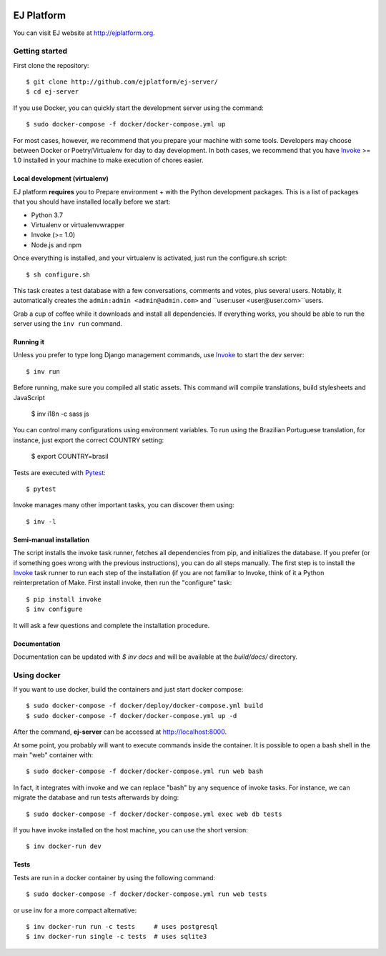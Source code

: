 .. image:: https://api.codeclimate.com/v1/badges/fd8f8c7d5d2bc74c38df/maintainability
   :target: https://codeclimate.com/github/ejplatform/ej-server/maintainability
   :alt: Maintainability
.. image:: https://codecov.io/gh/ejplatform/ej-server/branch/master/graph/badge.svg
  :target: https://codecov.io/gh/ejplatform/ej-server
.. image:: https://gitlab.com/ejplatform/ej-server/badges/master/pipeline.svg
    :target: https://gitlab.com/ejplatform/ej-server/commits/master


===========
EJ Platform
===========

You can visit EJ website at http://ejplatform.org.

Getting started
===============

First clone the repository::

    $ git clone http://github.com/ejplatform/ej-server/
    $ cd ej-server

If you use Docker, you can quickly start the development server using the
command::

    $ sudo docker-compose -f docker/docker-compose.yml up

For most cases, however, we recommend that you prepare your machine with some
tools. Developers may choose between Docker or Poetry/Virtualenv for day to day
development. In both cases, we recommend that you have Invoke_ >= 1.0 installed
in your machine to make execution of chores easier.


Local development (virtualenv)
------------------------------

EJ platform **requires** you to _`Prepare environment` + with the Python
development packages. This is a list of packages that you should have installed
locally before we start:

- Python 3.7
- Virtualenv or virtualenvwrapper
- Invoke (>= 1.0)
- Node.js and npm

Once everything is installed, and your virtualenv is activated, just run the
configure.sh script::

    $ sh configure.sh

This task creates a test database with a few conversations, comments and votes,
plus several users. Notably, it automatically creates the ``admin:admin <admin@admin.com>``
and ``user:user <user@user.com>``users.

Grab a cup of coffee while it downloads and install all dependencies. If
everything works, you should be able to run the server using the ``inv run``
command.


Running it
----------

Unless you prefer to type long Django management commands, use Invoke_ to start
the dev server::

    $ inv run

Before running, make sure you compiled all static assets. This command will
compile translations, build stylesheets and JavaScript

    $ inv i18n -c sass js

You can control many configurations using environment variables. To run using
the Brazilian Portuguese translation, for instance, just export the correct
COUNTRY setting:

    $ export COUNTRY=brasil

Tests are executed with Pytest_::

    $ pytest

Invoke manages many other important tasks, you can discover them using::

    $ inv -l

.. _Invoke: http://www.pyinvoke.org/
.. _Pytest: http://pytest.org


Semi-manual installation
-------------------------

The script installs the invoke task runner, fetches all dependencies from pip,
and initializes the database. If you prefer (or if something goes wrong with the
previous instructions), you can do all steps manually. The first step is to
install the Invoke_ task runner to run each step of the installation (if you are
not familiar to Invoke, think of it a Python reinterpretation of Make. First
install invoke, then run the "configure" task::

    $ pip install invoke
    $ inv configure

It will ask a few questions and complete the installation procedure.


Documentation
-------------

Documentation can be updated with `$ inv docs` and will be available at the
`build/docs/` directory.


Using docker
============

If you want to use docker, build the containers and just start docker compose::

    $ sudo docker-compose -f docker/deploy/docker-compose.yml build
    $ sudo docker-compose -f docker/docker-compose.yml up -d

After the command, **ej-server** can be accessed at http://localhost:8000.

At some point, you probably will want to execute commands inside the container.
It is possible to open a bash shell in the main "web" container with::

    $ sudo docker-compose -f docker/docker-compose.yml run web bash


In fact, it integrates with invoke and we can replace "bash" by any sequence of
invoke tasks. For instance, we can migrate the database and run tests
afterwards by doing::

    $ sudo docker-compose -f docker/docker-compose.yml exec web db tests

If you have invoke installed on the host machine, you can use the short
version::

    $ inv docker-run dev


Tests
-----

Tests are run in a docker container by using the following command::

    $ sudo docker-compose -f docker/docker-compose.yml run web tests

or use inv for a more compact alternative::

    $ inv docker-run run -c tests     # uses postgresql
    $ inv docker-run single -c tests  # uses sqlite3
